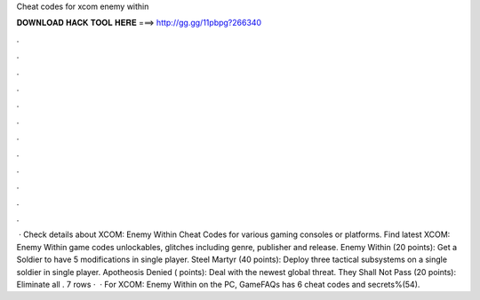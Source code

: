 Cheat codes for xcom enemy within

𝐃𝐎𝐖𝐍𝐋𝐎𝐀𝐃 𝐇𝐀𝐂𝐊 𝐓𝐎𝐎𝐋 𝐇𝐄𝐑𝐄 ===> http://gg.gg/11pbpg?266340

.

.

.

.

.

.

.

.

.

.

.

.

 · Check details about XCOM: Enemy Within Cheat Codes for various gaming consoles or platforms. Find latest XCOM: Enemy Within game codes unlockables, glitches including genre, publisher and release. Enemy Within (20 points): Get a Soldier to have 5 modifications in single player. Steel Martyr (40 points): Deploy three tactical subsystems on a single soldier in single player. Apotheosis Denied ( points): Deal with the newest global threat. They Shall Not Pass (20 points): Eliminate all . 7 rows ·  · For XCOM: Enemy Within on the PC, GameFAQs has 6 cheat codes and secrets%(54).